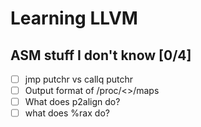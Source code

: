 * Learning LLVM

** ASM stuff I don't know [0/4]

  - [ ] jmp putchr vs callq putchr
  - [ ] Output format of /proc/<>/maps
  - [ ] What does p2align do?
  - [ ] what does %rax do?
